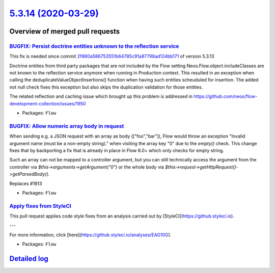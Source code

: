 `5.3.14 (2020-03-29) <https://github.com/neos/flow-development-collection/releases/tag/5.3.14>`_
================================================================================================

Overview of merged pull requests
~~~~~~~~~~~~~~~~~~~~~~~~~~~~~~~~

`BUGFIX: Persist doctrine entities unknown to the reflection service <https://github.com/neos/flow-development-collection/pull/1955>`_
--------------------------------------------------------------------------------------------------------------------------------------

This fix is needed since commit `2f860a586753551b64785c91a87798ad124bb171 <https://github.com/neos/flow-development-collection/commit/2f860a586753551b64785c91a87798ad124bb171>`_ of version 5.3.13

Doctrine entities from third party packages that are not included by the Flow setting Neos.Flow.object.includeClasses are not known to the reflection service anymore when running in Production context. This resulted in an exception when calling the deduplicateValueObjectInsertions() function when having such entities scheuduled for insertion. The added not null check fixes this exception but also skips the duplication validation for those entities.

The related reflection and caching issue which brought up this problem is addressed in https://github.com/neos/flow-development-collection/issues/1950

* Packages: ``Flow``

`BUGFIX: Allow numeric array body in request <https://github.com/neos/flow-development-collection/pull/1942>`_
--------------------------------------------------------------------------------------------------------------

When sending e.g. a JSON request with an array as body (["foo","bar"]), Flow would throw an exception "Invalid argument name (must be a non-empty string)." when visiting the array key "0" due to the `empty()` check.
This change fixes that by backporting a fix that is already in place in Flow 6.0+ which only checks for empty string.

Such an array can not be mapped to a controller argument, but you can still technically access the argument from the controller via `$this->arguments->getArgument("0")` or the whole body via
`$this->request->getHttpRequest()->getParsedBody()`.

Replaces #1913

* Packages: ``Flow``

`Apply fixes from StyleCI <https://github.com/neos/flow-development-collection/pull/1941>`_
-------------------------------------------------------------------------------------------

This pull request applies code style fixes from an analysis carried out by [StyleCI](https://github.styleci.io).

---

For more information, click [here](https://github.styleci.io/analyses/EAG10G).

* Packages: ``Flow``

`Detailed log <https://github.com/neos/flow-development-collection/compare/5.3.13...5.3.14>`_
~~~~~~~~~~~~~~~~~~~~~~~~~~~~~~~~~~~~~~~~~~~~~~~~~~~~~~~~~~~~~~~~~~~~~~~~~~~~~~~~~~~~~~~~~~~~~
